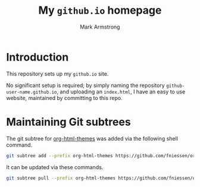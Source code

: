 #+Title: My ~github.io~ homepage
#+Author: Mark Armstrong
#+Description: My GitHub homepage

* Introduction

This repository sets up my ~github.io~ site.

No significant setup is required; by simply naming the
repository ~github-user-name.github.io~, and uploading an ~index.html~,
I have an easy to use website, maintained by committing to this repo.

* Maintaining Git subtrees

The git subtree
for [[https://github.com/fniessen/org-html-themes][org-html-themes]]
was added via the following shell command.
#+begin_src sh :results none
git subtree add --prefix org-html-themes https://github.com/fniessen/org-html-themes master --squash
#+end_src

It can be updated via these commands.
#+begin_src sh :results none
git subtree pull --prefix org-html-themes https://github.com/fniessen/org-html-themes master --squash
#+end_src

* The ~gitignore~ file                            :noexport:

#+begin_src text :tangle .gitignore
*~

*.agdai
*.tex
*_minted*
#+end_src
